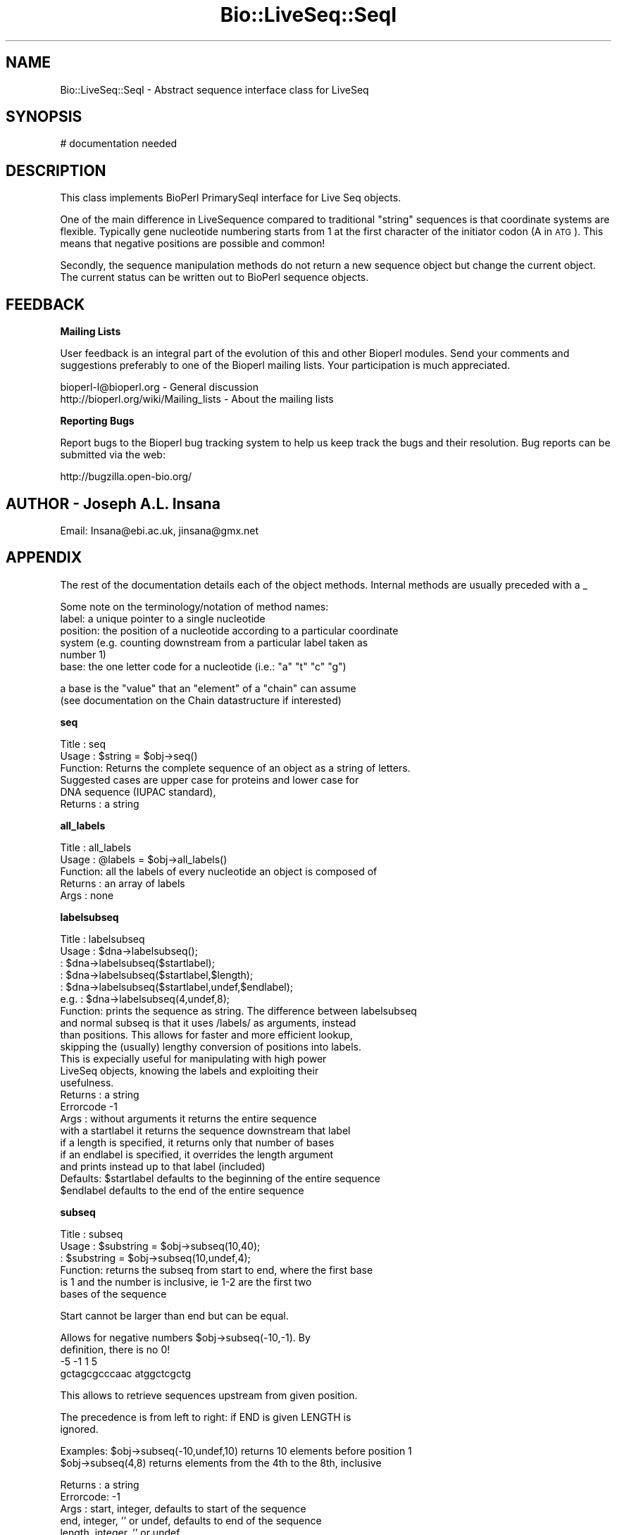 .\" Automatically generated by Pod::Man v1.37, Pod::Parser v1.32
.\"
.\" Standard preamble:
.\" ========================================================================
.de Sh \" Subsection heading
.br
.if t .Sp
.ne 5
.PP
\fB\\$1\fR
.PP
..
.de Sp \" Vertical space (when we can't use .PP)
.if t .sp .5v
.if n .sp
..
.de Vb \" Begin verbatim text
.ft CW
.nf
.ne \\$1
..
.de Ve \" End verbatim text
.ft R
.fi
..
.\" Set up some character translations and predefined strings.  \*(-- will
.\" give an unbreakable dash, \*(PI will give pi, \*(L" will give a left
.\" double quote, and \*(R" will give a right double quote.  | will give a
.\" real vertical bar.  \*(C+ will give a nicer C++.  Capital omega is used to
.\" do unbreakable dashes and therefore won't be available.  \*(C` and \*(C'
.\" expand to `' in nroff, nothing in troff, for use with C<>.
.tr \(*W-|\(bv\*(Tr
.ds C+ C\v'-.1v'\h'-1p'\s-2+\h'-1p'+\s0\v'.1v'\h'-1p'
.ie n \{\
.    ds -- \(*W-
.    ds PI pi
.    if (\n(.H=4u)&(1m=24u) .ds -- \(*W\h'-12u'\(*W\h'-12u'-\" diablo 10 pitch
.    if (\n(.H=4u)&(1m=20u) .ds -- \(*W\h'-12u'\(*W\h'-8u'-\"  diablo 12 pitch
.    ds L" ""
.    ds R" ""
.    ds C` ""
.    ds C' ""
'br\}
.el\{\
.    ds -- \|\(em\|
.    ds PI \(*p
.    ds L" ``
.    ds R" ''
'br\}
.\"
.\" If the F register is turned on, we'll generate index entries on stderr for
.\" titles (.TH), headers (.SH), subsections (.Sh), items (.Ip), and index
.\" entries marked with X<> in POD.  Of course, you'll have to process the
.\" output yourself in some meaningful fashion.
.if \nF \{\
.    de IX
.    tm Index:\\$1\t\\n%\t"\\$2"
..
.    nr % 0
.    rr F
.\}
.\"
.\" For nroff, turn off justification.  Always turn off hyphenation; it makes
.\" way too many mistakes in technical documents.
.hy 0
.if n .na
.\"
.\" Accent mark definitions (@(#)ms.acc 1.5 88/02/08 SMI; from UCB 4.2).
.\" Fear.  Run.  Save yourself.  No user-serviceable parts.
.    \" fudge factors for nroff and troff
.if n \{\
.    ds #H 0
.    ds #V .8m
.    ds #F .3m
.    ds #[ \f1
.    ds #] \fP
.\}
.if t \{\
.    ds #H ((1u-(\\\\n(.fu%2u))*.13m)
.    ds #V .6m
.    ds #F 0
.    ds #[ \&
.    ds #] \&
.\}
.    \" simple accents for nroff and troff
.if n \{\
.    ds ' \&
.    ds ` \&
.    ds ^ \&
.    ds , \&
.    ds ~ ~
.    ds /
.\}
.if t \{\
.    ds ' \\k:\h'-(\\n(.wu*8/10-\*(#H)'\'\h"|\\n:u"
.    ds ` \\k:\h'-(\\n(.wu*8/10-\*(#H)'\`\h'|\\n:u'
.    ds ^ \\k:\h'-(\\n(.wu*10/11-\*(#H)'^\h'|\\n:u'
.    ds , \\k:\h'-(\\n(.wu*8/10)',\h'|\\n:u'
.    ds ~ \\k:\h'-(\\n(.wu-\*(#H-.1m)'~\h'|\\n:u'
.    ds / \\k:\h'-(\\n(.wu*8/10-\*(#H)'\z\(sl\h'|\\n:u'
.\}
.    \" troff and (daisy-wheel) nroff accents
.ds : \\k:\h'-(\\n(.wu*8/10-\*(#H+.1m+\*(#F)'\v'-\*(#V'\z.\h'.2m+\*(#F'.\h'|\\n:u'\v'\*(#V'
.ds 8 \h'\*(#H'\(*b\h'-\*(#H'
.ds o \\k:\h'-(\\n(.wu+\w'\(de'u-\*(#H)/2u'\v'-.3n'\*(#[\z\(de\v'.3n'\h'|\\n:u'\*(#]
.ds d- \h'\*(#H'\(pd\h'-\w'~'u'\v'-.25m'\f2\(hy\fP\v'.25m'\h'-\*(#H'
.ds D- D\\k:\h'-\w'D'u'\v'-.11m'\z\(hy\v'.11m'\h'|\\n:u'
.ds th \*(#[\v'.3m'\s+1I\s-1\v'-.3m'\h'-(\w'I'u*2/3)'\s-1o\s+1\*(#]
.ds Th \*(#[\s+2I\s-2\h'-\w'I'u*3/5'\v'-.3m'o\v'.3m'\*(#]
.ds ae a\h'-(\w'a'u*4/10)'e
.ds Ae A\h'-(\w'A'u*4/10)'E
.    \" corrections for vroff
.if v .ds ~ \\k:\h'-(\\n(.wu*9/10-\*(#H)'\s-2\u~\d\s+2\h'|\\n:u'
.if v .ds ^ \\k:\h'-(\\n(.wu*10/11-\*(#H)'\v'-.4m'^\v'.4m'\h'|\\n:u'
.    \" for low resolution devices (crt and lpr)
.if \n(.H>23 .if \n(.V>19 \
\{\
.    ds : e
.    ds 8 ss
.    ds o a
.    ds d- d\h'-1'\(ga
.    ds D- D\h'-1'\(hy
.    ds th \o'bp'
.    ds Th \o'LP'
.    ds ae ae
.    ds Ae AE
.\}
.rm #[ #] #H #V #F C
.\" ========================================================================
.\"
.IX Title "Bio::LiveSeq::SeqI 3"
.TH Bio::LiveSeq::SeqI 3 "2008-07-07" "perl v5.8.8" "User Contributed Perl Documentation"
.SH "NAME"
Bio::LiveSeq::SeqI \- Abstract sequence interface class for LiveSeq
.SH "SYNOPSIS"
.IX Header "SYNOPSIS"
.Vb 1
\&  # documentation needed
.Ve
.SH "DESCRIPTION"
.IX Header "DESCRIPTION"
This class implements BioPerl PrimarySeqI interface for Live Seq objects.
.PP
One of the main difference in LiveSequence compared to traditional
\&\*(L"string\*(R" sequences is that coordinate systems are flexible. Typically
gene nucleotide numbering starts from 1 at the first character of the
initiator codon (A in \s-1ATG\s0). This means that negative positions are
possible and common!
.PP
Secondly, the sequence manipulation methods do not return a new
sequence object but change the current object. The current status can
be written out to BioPerl sequence objects. 
.SH "FEEDBACK"
.IX Header "FEEDBACK"
.Sh "Mailing Lists"
.IX Subsection "Mailing Lists"
User feedback is an integral part of the evolution of this and other
Bioperl modules. Send your comments and suggestions preferably to one
of the Bioperl mailing lists.  Your participation is much appreciated.
.PP
.Vb 2
\&  bioperl-l@bioperl.org                  - General discussion
\&  http://bioperl.org/wiki/Mailing_lists  - About the mailing lists
.Ve
.Sh "Reporting Bugs"
.IX Subsection "Reporting Bugs"
Report bugs to the Bioperl bug tracking system to help us keep track
the bugs and their resolution.  Bug reports can be submitted via the
web:
.PP
.Vb 1
\&  http://bugzilla.open-bio.org/
.Ve
.SH "AUTHOR \- Joseph A.L. Insana"
.IX Header "AUTHOR - Joseph A.L. Insana"
Email:  Insana@ebi.ac.uk, jinsana@gmx.net
.SH "APPENDIX"
.IX Header "APPENDIX"
The rest of the documentation details each of the object
methods. Internal methods are usually preceded with a _
.PP
Some note on the terminology/notation of method names:
 label: a unique pointer to a single nucleotide
 position: the position of a nucleotide according to a particular coordinate
           system (e.g. counting downstream from a particular label taken as
           number 1)
 base: the one letter code for a nucleotide (i.e.: \*(L"a\*(R" \*(L"t\*(R" \*(L"c\*(R" \*(L"g\*(R")
.PP
.Vb 2
\&       a base is the "value" that an "element" of a "chain" can assume
\&         (see documentation on the Chain datastructure if interested)
.Ve
.Sh "seq"
.IX Subsection "seq"
.Vb 6
\& Title   : seq
\& Usage   : $string    = $obj->seq()
\& Function: Returns the complete sequence of an object as a string of letters.
\&           Suggested cases are upper case for proteins and lower case for
\&           DNA sequence (IUPAC standard),
\& Returns : a string
.Ve
.Sh "all_labels"
.IX Subsection "all_labels"
.Vb 5
\& Title   : all_labels
\& Usage   : @labels = $obj->all_labels()
\& Function: all the labels of every nucleotide an object is composed of
\& Returns : an array of labels
\& Args    : none
.Ve
.Sh "labelsubseq"
.IX Subsection "labelsubseq"
.Vb 22
\&  Title   : labelsubseq
\&  Usage   : $dna->labelsubseq();
\&          : $dna->labelsubseq($startlabel);
\&          : $dna->labelsubseq($startlabel,$length);
\&          : $dna->labelsubseq($startlabel,undef,$endlabel);
\&  e.g.    : $dna->labelsubseq(4,undef,8);
\&  Function: prints the sequence as string. The difference between labelsubseq
\&            and normal subseq is that it uses /labels/ as arguments, instead
\&            than positions. This allows for faster and more efficient lookup,
\&            skipping the (usually) lengthy conversion of positions into labels.
\&            This is expecially useful for manipulating with high power
\&            LiveSeq objects, knowing the labels and exploiting their
\&            usefulness.
\&  Returns : a string
\&  Errorcode -1
\&  Args    : without arguments it returns the entire sequence
\&            with a startlabel it returns the sequence downstream that label
\&            if a length is specified, it returns only that number of bases
\&            if an endlabel is specified, it overrides the length argument
\&             and prints instead up to that label (included)
\&  Defaults: $startlabel defaults to the beginning of the entire sequence
\&            $endlabel defaults to the end of the entire sequence
.Ve
.Sh "subseq"
.IX Subsection "subseq"
.Vb 6
\& Title   : subseq
\& Usage   : $substring = $obj->subseq(10,40);
\&         : $substring = $obj->subseq(10,undef,4);
\& Function: returns the subseq from start to end, where the first base
\&           is 1 and the number is inclusive, ie 1-2 are the first two
\&           bases of the sequence
.Ve
.PP
.Vb 1
\&           Start cannot be larger than end but can be equal.
.Ve
.PP
.Vb 4
\&           Allows for negative numbers $obj->subseq(-10,-1). By
\&           definition, there is no 0!
\&                       -5  -1 1   5
\&                gctagcgcccaac atggctcgctg
.Ve
.PP
.Vb 1
\&           This allows to retrieve sequences upstream from given position.
.Ve
.PP
.Vb 2
\&           The precedence is from left to right: if END is given LENGTH is
\&           ignored.
.Ve
.PP
.Vb 2
\& Examples: $obj->subseq(-10,undef,10) returns 10 elements before position 1
\&           $obj->subseq(4,8) returns elements from the 4th to the 8th, inclusive
.Ve
.PP
.Vb 9
\& Returns : a string
\& Errorcode: -1
\& Args    : start,  integer, defaults to start of the sequence
\&           end,    integer, '' or undef, defaults to end of the sequence
\&           length, integer, '' or undef
\&           an optional strand (1 or -1) 4th argument 
\&            if strand argument is not given, it will default to the object
\&            argment. This argument is useful when a call is issued from a child
\&            of a parent object containing the subseq method
.Ve
.Sh "length"
.IX Subsection "length"
.Vb 7
\&  Title   : length
\&  Usage   : $seq->length();
\&  Function: returns the number of nucleotides (or the number of aminoacids)
\&            in the entire sequence
\&  Returns : an integer
\&  Errorcode -1
\&  Args    : none
.Ve
.Sh "display_id"
.IX Subsection "display_id"
.Vb 3
\& Title   : display_id
\& Usage   : $id_string = $obj->display_id();
\& Function: returns the display id, alias the common name of the object
.Ve
.PP
.Vb 7
\&           The semantics of this is that it is the most likely string
\&           to be used as an identifier of the sequence, and likely to
\&           have "human" readability.  The id is equivalent to the ID
\&           field of the GenBank/EMBL databanks and the id field of the
\&           Swissprot/sptrembl database. In fasta format, the >(\eS+) is
\&           presumed to be the id, though some people overload the id
\&           to embed other information.
.Ve
.PP
.Vb 3
\& See also: accession_number
\& Returns : a string
\& Args    : none
.Ve
.Sh "accession_number"
.IX Subsection "accession_number"
.Vb 7
\& Title   : accession_number
\& Usage   : $unique_biological_key = $obj->accession_number;
\& Function: Returns the unique biological id for a sequence, commonly
\&           called the accession_number.
\&           Notice that primary_id() provides the unique id for the
\&           implemetation, allowing multiple objects to have the same accession
\&           number in a particular implementation.
.Ve
.PP
.Vb 3
\&           For objects with no accession_number this method returns "unknown".
\& Returns : a string
\& Args    : none
.Ve
.Sh "primary_id"
.IX Subsection "primary_id"
.Vb 6
\& Title   : primary_id
\& Usage   : $unique_implementation_key = $obj->primary_id;
\& Function: Returns the unique id for this object in this
\&           implementation. This allows implementations to manage their own
\&           object ids in a way the implementation can control. Clients can
\&           expect one id to map to one object.
.Ve
.PP
.Vb 2
\&           For sequences with no primary_id, this method returns
\&           a stringified memory location.
.Ve
.PP
.Vb 2
\& Returns : A string
\& Args    : None
.Ve
.Sh "change"
.IX Subsection "change"
.Vb 13
\& Title   : change
\& Usage   : $substring = $obj->change('AA', 10);
\& Function: changes, modifies, mutates the LiveSequence
\& Examples:
\&        $obj->change('',   10);      delete nucleotide #10     
\&        $obj->change('',   10, 2);   delete two nucleotides starting from #10
\&        $obj->change('G',  10);      change nuc #10 to 'G'
\&        $obj->change('GA', 10, 4);   replace #10 and 3 following with 'GA'
\&        $obj->change('GA', 10, 2));  is same as $obj->change('GA',  10);
\&        $obj->change('GA', 10, 0 );  insert 'GA' before nucleotide at #10
\&        $obj->change('GA', 10, 1);   GA inserted before #10, #10 deleted
\&        $obj->change('GATC', 10, 2); GATC inserted before #10, #10&#11 deleted
\&        $obj->change('GATC', 10, 6); GATC inserted before #10, #10-#15 deleted
.Ve
.PP
.Vb 5
\& Returns : a string of deleted bases (if any) or 1 (everything OK)
\& Errorcode: -1
\& Args    : seq,    string, or '' ('' = undef = 0 = deletion)
\&           start,  integer
\&           length, integer (optional)
.Ve
.Sh "positionchange"
.IX Subsection "positionchange"
.Vb 2
\& Title   : positionchange
\& Function: Exactly like change. I.e. change() defaults to positionchange()
.Ve
.Sh "labelchange"
.IX Subsection "labelchange"
.Vb 10
\& Title   : labelchange
\& Function: Exactly like change but uses a /label/ instead than a position
\&           as second argument. This allows for multiple changes in a LiveSeq
\&           without the burden of recomputing positions. I.e. for a multiple
\&           change in two different points of the LiveSeq, the approach would
\&           be the following: fetch the correct labels out of the two different
\&           positions (method: label($position)) and then use the labelchange()
\&           method to modify the sequence using those labels instead than
\&           relying on the positions (that would have modified after the
\&           first change).
.Ve
.Sh "valid"
.IX Subsection "valid"
.Vb 5
\&  Title   : valid
\&  Usage   : $boolean = $obj->valid($label)
\&  Function: tests if a label exists inside the object
\&  Returns : boolean
\&  Args    : label
.Ve
.Sh "start"
.IX Subsection "start"
.Vb 5
\&  Title   : start
\&  Usage   : $startlabel=$obj->start()
\&  Function: returns the label of the first nucleotide of the object (exon, CDS)
\&  Returns : label
\&  Args    : none
.Ve
.Sh "end"
.IX Subsection "end"
.Vb 5
\&  Title   : end
\&  Usage   : $endlabel=$obj->end()
\&  Function: returns the label of the last nucleotide of the object (exon, CDS)
\&  Returns : label
\&  Args    : none
.Ve
.Sh "strand"
.IX Subsection "strand"
.Vb 6
\&  Title   : strand
\&  Usage   : $strand=$obj->strand()
\&            $obj->strand($strand)
\&  Function: gets or sets strand information, being 1 or -1 (forward or reverse)
\&  Returns : -1 or 1
\&  Args    : none OR -1 or 1
.Ve
.Sh "alphabet"
.IX Subsection "alphabet"
.Vb 4
\& Title   : alphabet
\& Usage   : if( $obj->alphabet eq 'dna' ) { /Do Something/ }
\& Function: Returns the type of sequence being one of
\&           'dna', 'rna' or 'protein'. This is case sensitive.
.Ve
.PP
.Vb 3
\& Returns : a string either 'dna','rna','protein'.
\& Args    : none
\& Note    : "circular dna" is set as dna
.Ve
.Sh "coordinate_start"
.IX Subsection "coordinate_start"
.Vb 7
\&  Title   : coordinate_start
\&  Usage   : $coordstartlabel=$obj->coordinate_start()
\&          : $coordstartlabel=$obj->coordinate_start($label)
\&  Function: returns and optionally sets the first label of the coordinate
\&            system used
\&            For some objects only labels inside the object or in frame (for
\&            Translation objects) will be allowed to get set as coordinate start
.Ve
.PP
.Vb 3
\&  Returns : label. It returns 0 if label not found.
\&  Errorcode -1 
\&  Args    : an optional reference $label that is position 1
.Ve
.Sh "label"
.IX Subsection "label"
.Vb 5
\&  Title   : label
\&  Usage   : $seq->label($position)
\&          : $seq->label($position,$firstlabel)
\&  Examples: $nextlabel=$seq->label(2,$label) -> retrieves the following label
\&          : $prevlabel=$seq->label(-1,$label) -> retrieves the preceding label
.Ve
.PP
.Vb 10
\&  Function: returns the label of the nucleotide at $position from current
\&            coordinate start
\&  Returns : a label. It returns 0 if label not found.
\&  Errorcode -1 
\&  Args    : a position, 
\&            an optional reference $firstlabel that is to be used as position 1
\&            an optional strand (1 or -1) argument 
\&             if strand argument is not given, it will default to the object
\&             argument. This argument is useful when a call is issued from a child
\&             of a parent object containing the subseq method
.Ve
.Sh "position"
.IX Subsection "position"
.Vb 12
\&  Title   : position
\&  Usage   : $seq->position($label)
\&          : $seq->position($label,$firstlabel)
\&  Function: returns the position of nucleotide at $label
\&  Returns : the position of the label from current coordinate start
\&  Errorcode 0
\&  Args    : a label pointing to a certain nucleotide (e.g. start of exon)
\&            an optional "firstlabel" as reference to count from
\&            an optional strand (1 or -1) argument 
\&             if strand argument is not given, it will default to the object
\&             argument. This argument is useful when a call is issued from a child
\&             of a parent object containing the subseq method
.Ve
.Sh "follows"
.IX Subsection "follows"
.Vb 13
\&  Title   : follows
\&  Usage   : $seq->follows($firstlabel,$secondlabel)
\&          : $seq->follows($firstlabel,$secondlabel,$strand)
\&  Function: checks if SECONDlabel follows FIRSTlabel, undependent of the strand
\&            i.e. it checks downstream for forward strand and
\&            upstream for reverse strand
\&  Returns : 1 or 0
\&  Errorcode -1
\&  Args    : two labels
\&            an optional strand (1 or -1) argument 
\&             if strand argument is not given, it will default to the object
\&             argument. This argument is useful when a call is issued from a child
\&             of a parent object containing the subseq method
.Ve
.Sh "gene"
.IX Subsection "gene"
.Vb 5
\& Title   : gene
\& Usage   : my $gene=$obj->gene;
\& Function: Gets or sets the reference to the LiveSeq::Gene object.
\&           Objects that are features of a LiveSeq Gene will have this
\&           attribute set automatically.
.Ve
.PP
.Vb 3
\& Returns : reference to an object of class Gene
\& Note    : if Gene object is not set, this method will return 0;
\& Args    : none or reference to object of class Bio::LiveSeq::Gene
.Ve
.Sh "obj_valid"
.IX Subsection "obj_valid"
.Vb 6
\& Title   : obj_valid
\& Usage   : if ($obj->obj_valid) {do something;}
\& Function: Checks if start and end labels are still valid for the ojbect,
\&           i.e. tests if the LiveSeq object is still valid
\& Returns : boolean
\& Args    : none
.Ve
.Sh "name"
.IX Subsection "name"
.Vb 7
\& Title   : name
\& Usage   : $name = $obj->name;
\&         : $name = $obj->name("ABCD");
\& Function: Returns or sets the name of the object.
\&           If there is no name, it will return "unknown";
\& Returns : A string
\& Args    : None
.Ve
.Sh "desc"
.IX Subsection "desc"
.Vb 7
\& Title   : desc
\& Usage   : $desc = $obj->desc;
\&         : $desc = $obj->desc("ABCD");
\& Function: Returns or sets the description of the object.
\&           If there is no description, it will return "unknown";
\& Returns : A string
\& Args    : None
.Ve
.Sh "source"
.IX Subsection "source"
.Vb 7
\& Title   : source
\& Usage   : $name = $obj->source;
\&         : $name = $obj->source("Homo sapiens");
\& Function: Returns or sets the organism that is source of the object.
\&           If there is no source, it will return "unknown";
\& Returns : A string
\& Args    : None
.Ve
